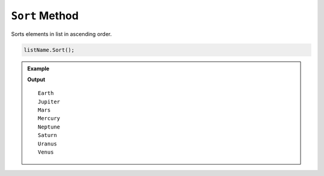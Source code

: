 .. _sort-examples:

``Sort`` Method
======================

Sorts elements in list in ascending order.

.. sourcecode:: csharp

   listName.Sort();



.. admonition:: Example

   .. sourcecode:: csharp
      :linenos:

      List<string> planets = new List<string>()
      {
         "Mercury",
         "Venus",
         "Earth",
         "Mars",
         "Jupiter",
         "Saturn",
         "Uranus",
         "Neptune"
      };

      planets.Sort();

      foreach(string planet in planets)
      {
         Console.WriteLine(planet);
      }

   **Output**

   ::

      Earth
      Jupiter
      Mars
      Mercury
      Neptune
      Saturn
      Uranus
      Venus

